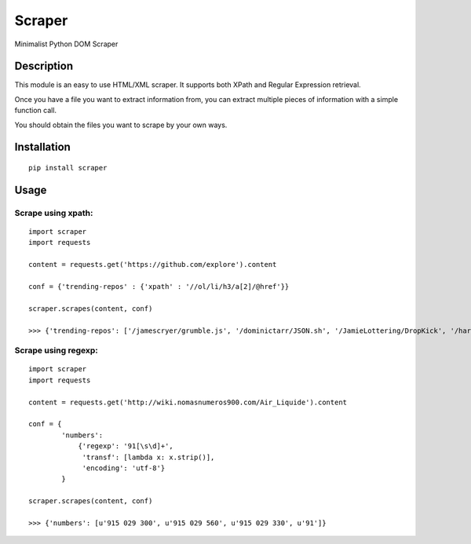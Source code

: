 
Scraper
#######


Minimalist Python DOM Scraper

Description
===========

This module is an easy to use HTML/XML scraper. It supports both XPath and Regular 
Expression retrieval.

Once you have a file you want to extract information from, you can extract
multiple pieces of information with a simple function call.

You should obtain the files you want to scrape by your own ways.


Installation
============

::

  pip install scraper


Usage
=====

Scrape using xpath:
-------------------

::

    import scraper
    import requests
     
    content = requests.get('https://github.com/explore').content
     
    conf = {'trending-repos' : {'xpath' : '//ol/li/h3/a[2]/@href'}}

    scraper.scrapes(content, conf)

    >>> {'trending-repos': ['/jamescryer/grumble.js', '/dominictarr/JSON.sh', '/JamieLottering/DropKick', '/harvesthq/chosen', '/velvia/ScalaStorm']}

Scrape using regexp:
--------------------

::

    import scraper
    import requests

    content = requests.get('http://wiki.nomasnumeros900.com/Air_Liquide').content
     
    conf = {
            'numbers': 
                {'regexp': '91[\s\d]+', 
                 'transf': [lambda x: x.strip()], 
                 'encoding': 'utf-8'}
            }

    scraper.scrapes(content, conf)

    >>> {'numbers': [u'915 029 300', u'915 029 560', u'915 029 330', u'91']}
